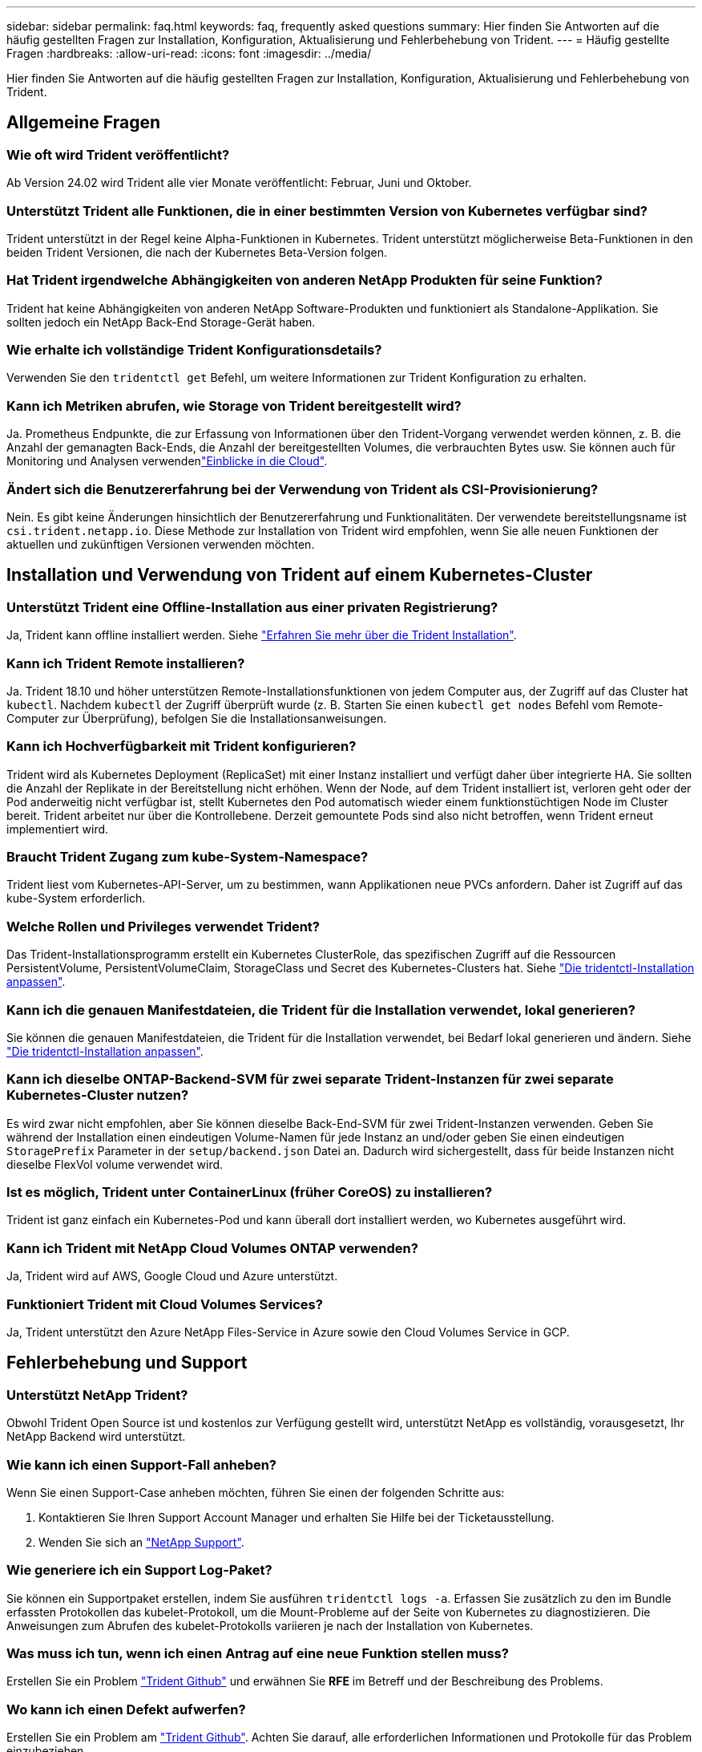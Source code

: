 ---
sidebar: sidebar 
permalink: faq.html 
keywords: faq, frequently asked questions 
summary: Hier finden Sie Antworten auf die häufig gestellten Fragen zur Installation, Konfiguration, Aktualisierung und Fehlerbehebung von Trident. 
---
= Häufig gestellte Fragen
:hardbreaks:
:allow-uri-read: 
:icons: font
:imagesdir: ../media/


[role="lead"]
Hier finden Sie Antworten auf die häufig gestellten Fragen zur Installation, Konfiguration, Aktualisierung und Fehlerbehebung von Trident.



== Allgemeine Fragen



=== Wie oft wird Trident veröffentlicht?

Ab Version 24.02 wird Trident alle vier Monate veröffentlicht: Februar, Juni und Oktober.



=== Unterstützt Trident alle Funktionen, die in einer bestimmten Version von Kubernetes verfügbar sind?

Trident unterstützt in der Regel keine Alpha-Funktionen in Kubernetes. Trident unterstützt möglicherweise Beta-Funktionen in den beiden Trident Versionen, die nach der Kubernetes Beta-Version folgen.



=== Hat Trident irgendwelche Abhängigkeiten von anderen NetApp Produkten für seine Funktion?

Trident hat keine Abhängigkeiten von anderen NetApp Software-Produkten und funktioniert als Standalone-Applikation. Sie sollten jedoch ein NetApp Back-End Storage-Gerät haben.



=== Wie erhalte ich vollständige Trident Konfigurationsdetails?

Verwenden Sie den `tridentctl get` Befehl, um weitere Informationen zur Trident Konfiguration zu erhalten.



=== Kann ich Metriken abrufen, wie Storage von Trident bereitgestellt wird?

Ja. Prometheus Endpunkte, die zur Erfassung von Informationen über den Trident-Vorgang verwendet werden können, z. B. die Anzahl der gemanagten Back-Ends, die Anzahl der bereitgestellten Volumes, die verbrauchten Bytes usw. Sie können auch für Monitoring und Analysen verwendenlink:https://docs.netapp.com/us-en/cloudinsights/["Einblicke in die Cloud"^].



=== Ändert sich die Benutzererfahrung bei der Verwendung von Trident als CSI-Provisionierung?

Nein. Es gibt keine Änderungen hinsichtlich der Benutzererfahrung und Funktionalitäten. Der verwendete bereitstellungsname ist `csi.trident.netapp.io`. Diese Methode zur Installation von Trident wird empfohlen, wenn Sie alle neuen Funktionen der aktuellen und zukünftigen Versionen verwenden möchten.



== Installation und Verwendung von Trident auf einem Kubernetes-Cluster



=== Unterstützt Trident eine Offline-Installation aus einer privaten Registrierung?

Ja, Trident kann offline installiert werden. Siehe link:../trident-get-started/kubernetes-deploy.html["Erfahren Sie mehr über die Trident Installation"^].



=== Kann ich Trident Remote installieren?

Ja. Trident 18.10 und höher unterstützen Remote-Installationsfunktionen von jedem Computer aus, der Zugriff auf das Cluster hat `kubectl`. Nachdem `kubectl` der Zugriff überprüft wurde (z. B. Starten Sie einen `kubectl get nodes` Befehl vom Remote-Computer zur Überprüfung), befolgen Sie die Installationsanweisungen.



=== Kann ich Hochverfügbarkeit mit Trident konfigurieren?

Trident wird als Kubernetes Deployment (ReplicaSet) mit einer Instanz installiert und verfügt daher über integrierte HA. Sie sollten die Anzahl der Replikate in der Bereitstellung nicht erhöhen. Wenn der Node, auf dem Trident installiert ist, verloren geht oder der Pod anderweitig nicht verfügbar ist, stellt Kubernetes den Pod automatisch wieder einem funktionstüchtigen Node im Cluster bereit. Trident arbeitet nur über die Kontrollebene. Derzeit gemountete Pods sind also nicht betroffen, wenn Trident erneut implementiert wird.



=== Braucht Trident Zugang zum kube-System-Namespace?

Trident liest vom Kubernetes-API-Server, um zu bestimmen, wann Applikationen neue PVCs anfordern. Daher ist Zugriff auf das kube-System erforderlich.



=== Welche Rollen und Privileges verwendet Trident?

Das Trident-Installationsprogramm erstellt ein Kubernetes ClusterRole, das spezifischen Zugriff auf die Ressourcen PersistentVolume, PersistentVolumeClaim, StorageClass und Secret des Kubernetes-Clusters hat. Siehe link:../trident-get-started/kubernetes-customize-deploy-tridentctl.html["Die tridentctl-Installation anpassen"^].



=== Kann ich die genauen Manifestdateien, die Trident für die Installation verwendet, lokal generieren?

Sie können die genauen Manifestdateien, die Trident für die Installation verwendet, bei Bedarf lokal generieren und ändern. Siehe link:trident-get-started/kubernetes-customize-deploy-tridentctl.html["Die tridentctl-Installation anpassen"^].



=== Kann ich dieselbe ONTAP-Backend-SVM für zwei separate Trident-Instanzen für zwei separate Kubernetes-Cluster nutzen?

Es wird zwar nicht empfohlen, aber Sie können dieselbe Back-End-SVM für zwei Trident-Instanzen verwenden. Geben Sie während der Installation einen eindeutigen Volume-Namen für jede Instanz an und/oder geben Sie einen eindeutigen `StoragePrefix` Parameter in der `setup/backend.json` Datei an. Dadurch wird sichergestellt, dass für beide Instanzen nicht dieselbe FlexVol volume verwendet wird.



=== Ist es möglich, Trident unter ContainerLinux (früher CoreOS) zu installieren?

Trident ist ganz einfach ein Kubernetes-Pod und kann überall dort installiert werden, wo Kubernetes ausgeführt wird.



=== Kann ich Trident mit NetApp Cloud Volumes ONTAP verwenden?

Ja, Trident wird auf AWS, Google Cloud und Azure unterstützt.



=== Funktioniert Trident mit Cloud Volumes Services?

Ja, Trident unterstützt den Azure NetApp Files-Service in Azure sowie den Cloud Volumes Service in GCP.



== Fehlerbehebung und Support



=== Unterstützt NetApp Trident?

Obwohl Trident Open Source ist und kostenlos zur Verfügung gestellt wird, unterstützt NetApp es vollständig, vorausgesetzt, Ihr NetApp Backend wird unterstützt.



=== Wie kann ich einen Support-Fall anheben?

Wenn Sie einen Support-Case anheben möchten, führen Sie einen der folgenden Schritte aus:

. Kontaktieren Sie Ihren Support Account Manager und erhalten Sie Hilfe bei der Ticketausstellung.
. Wenden Sie sich an https://www.netapp.com/company/contact-us/support/["NetApp Support"^].




=== Wie generiere ich ein Support Log-Paket?

Sie können ein Supportpaket erstellen, indem Sie ausführen `tridentctl logs -a`. Erfassen Sie zusätzlich zu den im Bundle erfassten Protokollen das kubelet-Protokoll, um die Mount-Probleme auf der Seite von Kubernetes zu diagnostizieren. Die Anweisungen zum Abrufen des kubelet-Protokolls variieren je nach der Installation von Kubernetes.



=== Was muss ich tun, wenn ich einen Antrag auf eine neue Funktion stellen muss?

Erstellen Sie ein Problem https://github.com/NetApp/trident["Trident Github"^] und erwähnen Sie *RFE* im Betreff und der Beschreibung des Problems.



=== Wo kann ich einen Defekt aufwerfen?

Erstellen Sie ein Problem am https://github.com/NetApp/trident["Trident Github"^]. Achten Sie darauf, alle erforderlichen Informationen und Protokolle für das Problem einzubeziehen.



=== Was passiert, wenn ich schnelle Frage zu Trident habe, bei der ich Klarstellung brauche? Gibt es eine Gemeinschaft oder ein Forum?

Sollten Sie Fragen oder Probleme haben oder Anfragen haben, wenden Sie sich bitte über unser Trident oder GitHub an unslink:https://discord.gg/NetApp["Kanal abstecken"^].



=== Das Passwort meines Storage-Systems wurde geändert und Trident funktioniert nicht mehr. Wie kann ich das Recovery durchführen?

Aktualisieren Sie das Backend-Passwort mit `tridentctl update backend myBackend -f </path/to_new_backend.json> -n trident`. Ersetzen Sie `myBackend` im Beispiel durch Ihren Backend-Namen und ``/path/to_new_backend.json` den Pfad zur richtigen `backend.json` Datei.



=== Trident kann meinen Kubernetes-Node nicht finden. Wie kann ich das beheben?

Es gibt zwei wahrscheinliche Szenarien, warum Trident keinen Kubernetes-Node finden kann. Dies kann auf ein Netzwerkproblem innerhalb von Kubernetes oder auf ein DNS-Problem zurückzuführen sein. Das Trident Node-Demonset, das auf jedem Kubernetes Node ausgeführt wird, muss mit dem Trident Controller kommunizieren können, um den Node bei Trident zu registrieren. Wenn nach der Installation von Trident Netzwerkänderungen aufgetreten sind, tritt dieses Problem nur bei den neuen Kubernetes-Nodes auf, die dem Cluster hinzugefügt werden.



=== Geht der Trident Pod verloren, gehen die Daten verloren?

Daten gehen nicht verloren, wenn der Trident Pod zerstört wird. Trident Metadaten werden in CRD-Objekten gespeichert. Alle PVS, die von Trident bereitgestellt wurden, funktionieren ordnungsgemäß.



== Upgrade von Trident



=== Kann ich ein Upgrade von einer älteren Version direkt auf eine neuere Version durchführen (einige Versionen werden übersprungen)?

NetApp unterstützt das Upgrade von Trident von einer Hauptversion auf die nächste unmittelbare Hauptversion. Sie können ein Upgrade von Version 18.xx auf 19.xx, 19.xx auf 20.xx usw. durchführen. Sie sollten das Upgrade vor der Implementierung in einer Produktionsumgebung in einem Labor testen.



=== Ist es möglich, Trident auf eine vorherige Version herunterzustufen?

Wenn Sie nach einem Upgrade, Abhängigkeitsproblemen oder einem nicht erfolgreichen oder unvollständigen Upgrade Fehler beheben müssen, sollten Sie link:trident-managing-k8s/uninstall-trident.html["Deinstallieren Sie Trident"]die frühere Version mithilfe der entsprechenden Anweisungen für diese Version neu installieren. Dies ist der einzige empfohlene Weg, um ein Downgrade auf eine frühere Version.



== Back-Ends und Volumes managen



=== Muss ich sowohl das Management als auch die DataLIFs in einer ONTAP-Backend-Definitionsdatei definieren?

Die Management-LIF ist erforderlich. DataLIF variiert:

* ONTAP SAN: Nicht für iSCSI angeben. Trident verwendetlink:https://docs.netapp.com/us-en/ontap/san-admin/selective-lun-map-concept.html["ONTAP selektive LUN-Zuordnung"^], um die für die Einrichtung einer Multi-Path-Sitzung erforderlichen iSCI LIFs zu ermitteln. Eine Warnung wird erzeugt, wenn `dataLIF` explizit definiert ist. Weitere Informationen finden Sie unter link:trident-use/ontap-san-examples.html["ONTAP-SAN-Konfigurationsoptionen und Beispiele"] .
* ONTAP NAS: NetApp empfiehlt die Angabe `dataLIF`. Wenn nicht angegeben, ruft Trident die DatenLIFs von der SVM ab. Sie können einen vollständig qualifizierten Domänennamen (FQDN) angeben, der für die NFS-Mount-Vorgänge verwendet werden soll. Dadurch können Sie ein Round-Robin-DNS erstellen, um den Lastausgleich über mehrere DatenLIFs hinweg zu ermöglichen. Weitere Informationen finden Sie unterlink:trident-use/ontap-nas-examples.html["ONTAP-NAS-Konfigurationsoptionen und Beispiele"]




=== Kann Trident CHAP für ONTAP-Back-Ends konfigurieren?

Ja. Trident unterstützt bidirektionales CHAP für ONTAP Back-Ends. Dies erfordert die Einstellung `useCHAP=true` in Ihrer Backend-Konfiguration.



=== Wie verwalte ich Exportrichtlinien mit Trident?

Trident kann Exportrichtlinien ab Version 20.04 dynamisch erstellen und verwalten. Dadurch kann der Storage-Administrator einen oder mehrere CIDR-Blöcke in seiner Back-End-Konfiguration bereitstellen und Trident Add-Node-IPs erstellen, die einer erstellten Exportrichtlinie innerhalb dieses Bereichs liegen. Auf diese Weise verwaltet Trident automatisch das Hinzufügen und Löschen von Regeln für Knoten mit IPs innerhalb der angegebenen CIDRs.



=== Können IPv6-Adressen für die Management- und DataLIFs verwendet werden?

Trident unterstützt das Definieren von IPv6-Adressen für:

* `managementLIF` Und `dataLIF` für ONTAP NAS-Back-Ends.
* `managementLIF` Für ONTAP SAN Back-Ends. Sie können die Angabe auf einem ONTAP-SAN-Backend nicht `dataLIF` machen.


Trident muss mit dem Flag (für die `tridentctl` Installation), `IPv6` (für den Trident-Operator) oder `tridentTPv6` (für die Helm-Installation) installiert `--use-ipv6` werden, damit es über IPv6 funktioniert.



=== Ist es möglich, die Management LIF auf dem Backend zu aktualisieren?

Ja, es ist möglich, die Back-End-Management-LIF mit dem Befehl zu aktualisieren `tridentctl update backend`.



=== Ist es möglich, die DataLIF auf dem Backend zu aktualisieren?

Sie können die DataLIF nur bei und `ontap-nas-economy` aktualisieren `ontap-nas`.



=== Kann ich mehrere Back-Ends in Trident für Kubernetes erstellen?

Trident kann viele Backends gleichzeitig unterstützen, entweder mit dem gleichen Treiber oder mit verschiedenen Treibern.



=== Wie speichert Trident Back-End-Anmeldeinformationen?

Trident speichert die Back-End-Zugangsdaten als Kubernetes Secrets.



=== Wie wählt Trident ein bestimmtes Backend aus?

Wenn die Backend-Attribute nicht verwendet werden können, um automatisch die richtigen Pools für eine Klasse auszuwählen, werden die `storagePools` Parameter und `additionalStoragePools` verwendet, um einen bestimmten Pool-Satz auszuwählen.



=== Wie kann ich sicherstellen, dass die Trident nicht über ein bestimmtes Backend zur Verfügung stellt?

Mit dem `excludeStoragePools` Parameter wird der Satz von Pools gefiltert, den Trident für die Bereitstellung verwendet, und alle passenden Pools werden entfernt.



=== Wenn es mehrere Back-Ends derselben Art gibt, wie wählt Trident das zu verwendende Back-End aus?

Wenn mehrere konfigurierte Back-Ends des gleichen Typs vorhanden sind, wählt Trident das entsprechende Back-End basierend auf den in und `PersistentVolumeClaim` vorhandenen Parametern aus `StorageClass`. Wenn beispielsweise mehrere ONTAP-nas-Treiber-Backends vorhanden sind, versucht Trident, die Parameter im zu vergleichen `StorageClass` und `PersistentVolumeClaim` kombiniert und ein Backend zu verwenden, das die in und `PersistentVolumeClaim` aufgeführten Anforderungen erfüllen kann `StorageClass`. Wenn mehrere Back-Ends für die Anforderung vorhanden sind, wählt Trident zufällig einen aus.



=== Unterstützt Trident bidirektionales CHAP mit Element/SolidFire?

Ja.



=== Wie implementiert Trident qtrees auf einem ONTAP Volume? Wie viele qtrees können auf einem einzelnen Volume implementiert werden?

Der `ontap-nas-economy` Treiber erstellt bis zu 200 Qtrees in derselben FlexVol volume (konfigurierbar zwischen 50 und 300), 100,000 Qtrees pro Cluster-Node und 2,4 Millionen pro Cluster. Wenn Sie eine neue eingeben `PersistentVolumeClaim`, die vom Economy-Treiber gewartet wird, sucht der Fahrer, ob bereits eine FlexVol volume vorhanden ist, die den neuen Qtree bedienen kann. Wenn die FlexVol volume nicht vorhanden ist, die den qtree bedienen kann, wird eine neue FlexVol volume erstellt.



=== Wie kann ich Unix Berechtigungen für Volumes festlegen, die auf ONTAP NAS bereitgestellt werden?

Sie können Unix-Berechtigungen auf dem von Trident bereitgestellten Volume festlegen, indem Sie einen Parameter in der Back-End-Definitionsdatei festlegen.



=== Wie kann ich bei der Bereitstellung eines Volumes einen expliziten Satz von ONTAP-NFS-Mount-Optionen konfigurieren?

Standardmäßig legt Trident für Kubernetes keine Mount-Optionen auf einen Wert fest. Folgen Sie dem Beispiel, um die Mount-Optionen in der Kubernetes Storage Class anzugebenlink:https://github.com/NetApp/trident/blob/master/trident-installer/sample-input/storage-class-samples/storage-class-ontapnas-k8s1.8-mountoptions.yaml["Hier"^].



=== Wie lege ich die bereitgestellten Volumes auf eine bestimmte Exportrichtlinie fest?

Um den entsprechenden Hosts den Zugriff auf ein Volume zu ermöglichen, verwenden Sie den `exportPolicy` in der Back-End-Definitionsdatei konfigurierten Parameter.



=== Wie lege ich die Volume-Verschlüsselung über Trident mit ONTAP fest?

Sie können die Verschlüsselung auf dem von Trident bereitgestellten Volume mit dem Verschlüsselungsparameter in der Back-End-Definitionsdatei festlegen. Weitere Informationen finden Sie unter: link:trident-reco/security-reco.html#use-trident-with-nve-and-nae["Funktionsweise von Trident mit NVE und NAE"]



=== Wie lässt sich QoS für ONTAP am besten über Trident implementieren?

Verwenden Sie `StorageClasses`, um QoS für ONTAP zu implementieren.



=== Wie spezifiziere ich Thin oder Thick Provisioning über Trident?

Die ONTAP-Treiber unterstützen entweder Thin Provisioning oder Thick Provisioning. Die ONTAP-Treiber verwenden Thin Provisioning standardmäßig. Wenn Thick Provisioning gewünscht ist, sollten Sie entweder die Backend-Definitionsdatei oder die konfigurieren `StorageClass`. Wenn beide konfiguriert sind, `StorageClass` hat Vorrang. Konfigurieren Sie Folgendes für ONTAP:

. Ein `StorageClass`, setzt das `provisioningType` Attribut als dick.
. Aktivieren Sie in der Definitionsdatei des Backends Thick Volumes, indem Sie als Volume festlegen `backend spaceReserve parameter`.




=== Wie kann ich sicherstellen, dass die verwendeten Volumes nicht gelöscht werden, auch wenn ich aus Versehen die PVC lösche?

Der PVC-Schutz ist für Kubernetes ab Version 1.10 automatisch aktiviert.



=== Kann ich NFS-VES erweitern, die von Trident erstellt wurden?

Ja. Sie können eine PVC erweitern, die von Trident erstellt wurde. Beachten Sie, dass Volume Autogrow eine ONTAP-Funktion ist, die nicht für Trident geeignet ist.



=== Kann ich ein Volume importieren, während es sich in SnapMirror Data Protection (DP) oder offline Modus befindet?

Der Volumenimport schlägt fehl, wenn sich das externe Volume im DP-Modus befindet oder offline ist. Sie erhalten die folgende Fehlermeldung:

[listing]
----
Error: could not import volume: volume import failed to get size of volume: volume <name> was not found (400 Bad Request) command terminated with exit code 1.
Make sure to remove the DP mode or put the volume online before importing the volume.
----


=== Wie wird ein Ressourcenkontingent auf ein NetApp Cluster übersetzt?

Die Kubernetes-Storage-Ressourcen-Quota sollte so lange funktionieren, wie NetApp Storage die Kapazität hat. Wenn der NetApp-Storage die Kubernetes-Kontingenteinstellungen aufgrund von Kapazitätsmangel nicht erfüllen kann, versucht Trident, die Bereitstellung zu übernehmen, es werden jedoch Fehler behoben.



=== Kann ich mit Trident Volume Snapshots erstellen?

Ja. Das Erstellen von On-Demand-Volume-Snapshots und persistenten Volumes aus Snapshots wird von Trident unterstützt. Um PVS aus Snapshots zu erstellen, stellen Sie sicher, dass das `VolumeSnapshotDataSource` Feature Gate aktiviert wurde.



=== Welche Treiber unterstützen Trident-Volume-Snapshots?

Ab sofort ist für unsere `ontap-nas`, , , , `ontap-nas-flexgroup`, , , `ontap-san` `ontap-san-economy` `solidfire-san` `gcp-cvs`und `azure-netapp-files` Backend-Treiber.



=== Wie mache ich ein Snapshot-Backup eines Volumes, das von Trident mit ONTAP bereitgestellt wird?

Dies ist auf, `ontap-san` und `ontap-nas-flexgroup` Treiber verfügbar `ontap-nas`. Sie können auch einen für den `ontap-san-economy` Treiber auf FlexVol-Ebene angeben `snapshotPolicy`.

Dies ist auch auf den Treibern verfügbar `ontap-nas-economy`, aber auf der Granularität auf FlexVol volume-Ebene und nicht auf qtree-Ebene. Um die Fähigkeit zu aktivieren, von Trident bereitgestellte Snapshots von Volumes zu erstellen, setzen Sie die Option für den Backend-Parameter `snapshotPolicy` auf die gewünschte Snapshot-Richtlinie, wie auf dem ONTAP-Backend definiert. Alle vom Storage Controller erstellten Snapshots sind von Trident nicht bekannt.



=== Kann ich einen Snapshot-Reserve-Prozentsatz für ein über Trident bereitgestelltes Volume einstellen?

Ja, Sie können einen bestimmten Prozentsatz an Festplattenspeicher für das Speichern der Snapshot-Kopien über Trident reservieren, indem Sie das Attribut in der Back-End-Definitionsdatei festlegen `snapshotReserve`. Wenn Sie konfiguriert haben `snapshotPolicy` und `snapshotReserve` in der Back-End-Definitionsdatei, wird der Prozentsatz der Snapshot-Reserve entsprechend dem Prozentsatz festgelegt `snapshotReserve`, der in der Backend-Datei angegeben ist. Wenn die `snapshotReserve` Prozentzahl nicht erwähnt wird, nimmt ONTAP den Prozentwert der Snapshot-Reserve standardmäßig auf 5. Wenn die `snapshotPolicy` Option auf keine gesetzt ist, wird der Prozentsatz der Snapshot-Reserve auf 0 gesetzt.



=== Kann ich direkt auf das Snapshot-Verzeichnis des Volumes zugreifen und Dateien kopieren?

Ja, Sie können auf das Snapshot-Verzeichnis auf dem von Trident bereitgestellten Volume zugreifen, indem Sie den Parameter in der Back-End-Definitionsdatei festlegen `snapshotDir`.



=== Kann ich SnapMirror für Volumes über Trident einrichten?

Derzeit muss SnapMirror extern über ONTAP CLI oder OnCommand System Manager festgelegt werden.



=== Wie kann ich persistente Volumes auf einen bestimmten ONTAP Snapshot wiederherstellen?

So stellen Sie ein Volume auf einem ONTAP-Snapshot wieder her:

. Legen Sie den Applikations-POD still, der das persistente Volume nutzt.
. Zurücksetzen des erforderlichen Snapshots mithilfe von ONTAP CLI oder OnCommand System Manager
. Starten Sie den Anwendungs-POD neu.




=== Kann Trident Volumes auf SVMs bereitstellen, die ein Load Sharing Mirror konfiguriert haben?

Load-Sharing-Spiegelungen können für Root-Volumes von SVMs erstellt werden, die Daten über NFS bereitstellen. ONTAP aktualisiert automatisch die Spiegelungen zur Lastverteilung für Volumes, die von Trident erstellt wurden. Dies kann zu Verzögerungen bei der Montage der Volumen führen. Wenn mehrere Volumes mit Trident erstellt werden, hängt die Bereitstellung eines Volumes davon ab, ob ONTAP die Load-Sharing-Spiegelung aktualisiert.



=== Wie lässt sich die Storage-Klassennutzung für jeden Kunden/Mandanten trennen?

Kubernetes erlaubt Storage-Klassen nicht in Namespaces. Kubernetes lässt sich jedoch mithilfe von Storage-Ressourcenkontingenten, die pro Namespace gelten, die Nutzung einer bestimmten Storage-Klasse pro Namespace begrenzen. Um einem bestimmten Namespace-Zugriff auf einen bestimmten Speicher zu verweigern, setzen Sie das Ressourcenkontingent für diese Speicherklasse auf 0.
